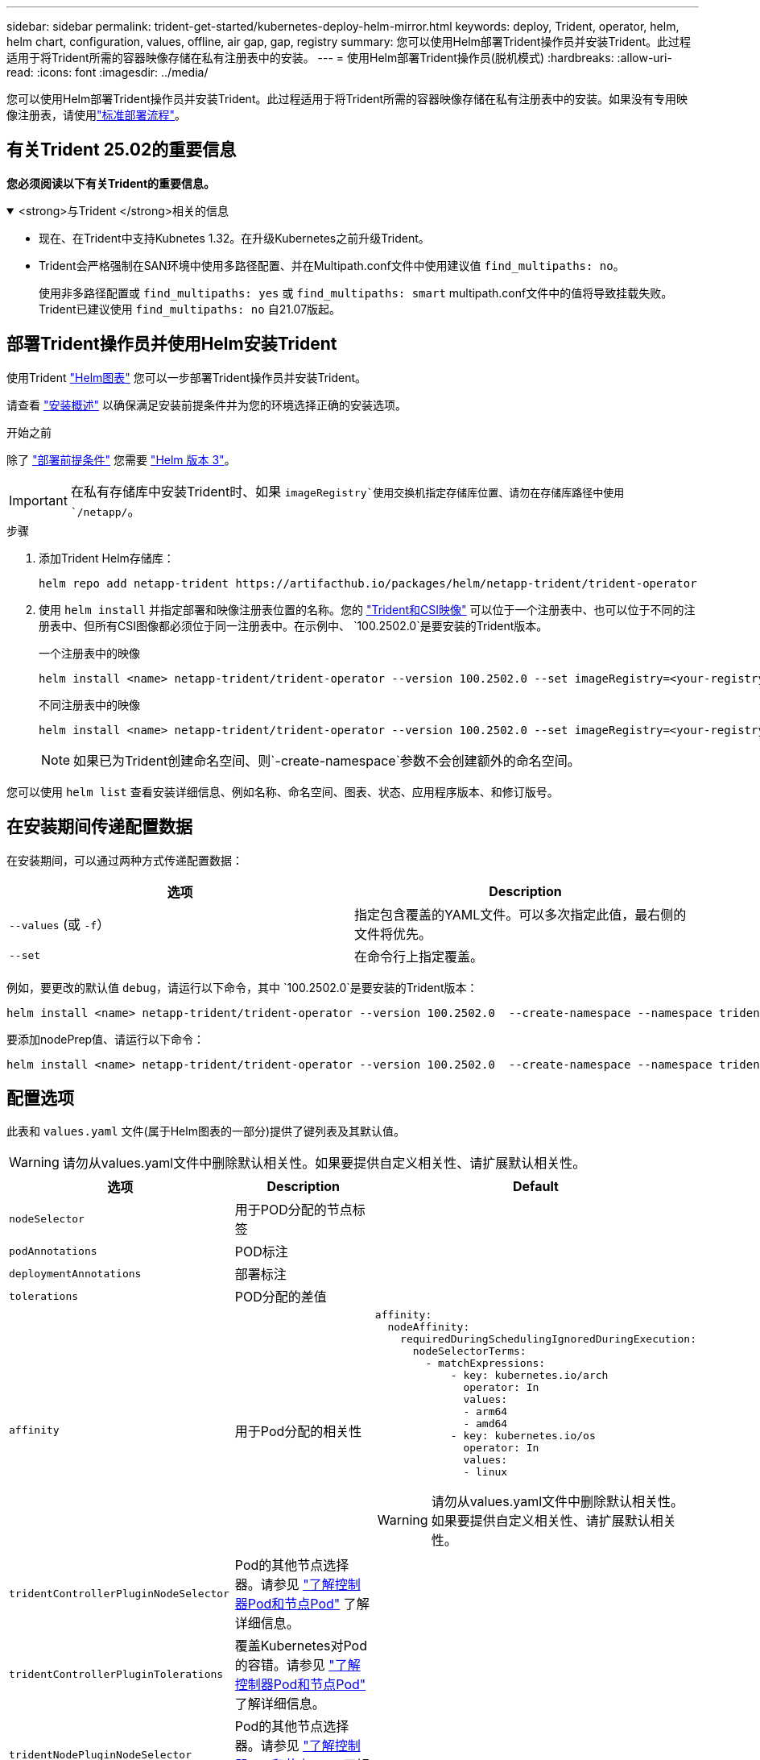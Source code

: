 ---
sidebar: sidebar 
permalink: trident-get-started/kubernetes-deploy-helm-mirror.html 
keywords: deploy, Trident, operator, helm, helm chart, configuration, values, offline, air gap, gap, registry 
summary: 您可以使用Helm部署Trident操作员并安装Trident。此过程适用于将Trident所需的容器映像存储在私有注册表中的安装。 
---
= 使用Helm部署Trident操作员(脱机模式)
:hardbreaks:
:allow-uri-read: 
:icons: font
:imagesdir: ../media/


[role="lead"]
您可以使用Helm部署Trident操作员并安装Trident。此过程适用于将Trident所需的容器映像存储在私有注册表中的安装。如果没有专用映像注册表，请使用link:kubernetes-deploy-helm.html["标准部署流程"]。



== 有关Trident 25.02的重要信息

*您必须阅读以下有关Trident的重要信息。*

.<strong>与Trident </strong>相关的信息
[%collapsible%open]
====
[]
=====
* 现在、在Trident中支持Kubnetes 1.32。在升级Kubernetes之前升级Trident。
* Trident会严格强制在SAN环境中使用多路径配置、并在Multipath.conf文件中使用建议值 `find_multipaths: no`。
+
使用非多路径配置或 `find_multipaths: yes` 或 `find_multipaths: smart` multipath.conf文件中的值将导致挂载失败。Trident已建议使用 `find_multipaths: no` 自21.07版起。



=====
====


== 部署Trident操作员并使用Helm安装Trident

使用Trident link:https://artifacthub.io/packages/helm/netapp-trident/trident-operator["Helm图表"^] 您可以一步部署Trident操作员并安装Trident。

请查看 link:../trident-get-started/kubernetes-deploy.html["安装概述"] 以确保满足安装前提条件并为您的环境选择正确的安装选项。

.开始之前
除了 link:../trident-get-started/kubernetes-deploy.html#before-you-deploy["部署前提条件"] 您需要 link:https://v3.helm.sh/["Helm 版本 3"^]。


IMPORTANT: 在私有存储库中安装Trident时、如果 `imageRegistry`使用交换机指定存储库位置、请勿在存储库路径中使用 `/netapp/`。

.步骤
. 添加Trident Helm存储库：
+
[listing]
----
helm repo add netapp-trident https://artifacthub.io/packages/helm/netapp-trident/trident-operator
----
. 使用 `helm install` 并指定部署和映像注册表位置的名称。您的 link:../trident-get-started/requirements.html#container-images-and-corresponding-kubernetes-versions["Trident和CSI映像"] 可以位于一个注册表中、也可以位于不同的注册表中、但所有CSI图像都必须位于同一注册表中。在示例中、 `100.2502.0`是要安装的Trident版本。
+
[role="tabbed-block"]
====
.一个注册表中的映像
--
[listing]
----
helm install <name> netapp-trident/trident-operator --version 100.2502.0 --set imageRegistry=<your-registry> --create-namespace --namespace <trident-namespace> --set nodePrep={iscsi}
----
--
.不同注册表中的映像
--
[listing]
----
helm install <name> netapp-trident/trident-operator --version 100.2502.0 --set imageRegistry=<your-registry> --set operatorImage=<your-registry>/trident-operator:25.02.0 --set tridentAutosupportImage=<your-registry>/trident-autosupport:25.02 --set tridentImage=<your-registry>/trident:25.02.0 --create-namespace --namespace <trident-namespace> --set nodePrep={iscsi}
----
--
====
+

NOTE: 如果已为Trident创建命名空间、则`-create-namespace`参数不会创建额外的命名空间。



您可以使用 `helm list` 查看安装详细信息、例如名称、命名空间、图表、状态、应用程序版本、和修订版号。



== 在安装期间传递配置数据

在安装期间，可以通过两种方式传递配置数据：

[cols="2"]
|===
| 选项 | Description 


| `--values` (或 `-f`）  a| 
指定包含覆盖的YAML文件。可以多次指定此值，最右侧的文件将优先。



| `--set`  a| 
在命令行上指定覆盖。

|===
例如，要更改的默认值 `debug`，请运行以下命令，其中 `100.2502.0`是要安装的Trident版本：

[listing]
----
helm install <name> netapp-trident/trident-operator --version 100.2502.0  --create-namespace --namespace trident --set tridentDebug=true
----
要添加nodePrep值、请运行以下命令：

[listing]
----
helm install <name> netapp-trident/trident-operator --version 100.2502.0  --create-namespace --namespace trident --set nodePrep={iscsi}
----


== 配置选项

此表和 `values.yaml` 文件(属于Helm图表的一部分)提供了键列表及其默认值。


WARNING: 请勿从values.yaml文件中删除默认相关性。如果要提供自定义相关性、请扩展默认相关性。

[cols="3"]
|===
| 选项 | Description | Default 


| `nodeSelector` | 用于POD分配的节点标签 |  


| `podAnnotations` | POD标注 |  


| `deploymentAnnotations` | 部署标注 |  


| `tolerations` | POD分配的差值 |  


| `affinity` | 用于Pod分配的相关性  a| 
[listing]
----
affinity:
  nodeAffinity:
    requiredDuringSchedulingIgnoredDuringExecution:
      nodeSelectorTerms:
        - matchExpressions:
            - key: kubernetes.io/arch
              operator: In
              values:
              - arm64
              - amd64
            - key: kubernetes.io/os
              operator: In
              values:
              - linux
----

WARNING: 请勿从values.yaml文件中删除默认相关性。如果要提供自定义相关性、请扩展默认相关性。



| `tridentControllerPluginNodeSelector` | Pod的其他节点选择器。请参见 link:../trident-get-started/architecture.html#understanding-controller-pods-and-node-pods["了解控制器Pod和节点Pod"] 了解详细信息。 |  


| `tridentControllerPluginTolerations` | 覆盖Kubernetes对Pod的容错。请参见 link:../trident-get-started/architecture.html#understanding-controller-pods-and-node-pods["了解控制器Pod和节点Pod"] 了解详细信息。 |  


| `tridentNodePluginNodeSelector` | Pod的其他节点选择器。请参见 link:../trident-get-started/architecture.html#understanding-controller-pods-and-node-pods["了解控制器Pod和节点Pod"] 了解详细信息。 |  


| `tridentNodePluginTolerations` | 覆盖Kubernetes对Pod的容错。请参见 link:../trident-get-started/architecture.html#understanding-controller-pods-and-node-pods["了解控制器Pod和节点Pod"] 了解详细信息。 |  


| `imageRegistry` | 标识、 `trident`和其它图像的注册表 `trident-operator`。留空以接受默认值。重要信息：在私有存储库中安装Trident时、如果 `imageRegistry`使用交换机指定存储库位置、请勿在存储库路径中使用 `/netapp/`。 | "" 


| `imagePullPolicy` | 设置的映像提取策略 `trident-operator`。 | `IfNotPresent` 


| `imagePullSecs` | 设置的映像提取密钥 `trident-operator`， `trident`和其他图像。 |  


| `kubeletDir` | 允许覆盖kubelet内部状态的主机位置。 | `"/var/lib/kubelet"` 


| `operatorLogLevel` | 允许将Trident操作符的日志级别设置为： `trace`， `debug`， `info`， `warn`， `error`或 `fatal`。 | `"info"` 


| `operatorDebug` | 允许将Trident操作符的日志级别设置为DEBUG。 | `true` 


| `operatorImage` | 允许完全覆盖的映像 `trident-operator`。 | "" 


| `operatorImageTag` | 允许覆盖的标记 `trident-operator` 图像。 | "" 


| `tridentIPv6` | 允许在IPv6集群中启用Trident。 | `false` 


| `tridentK8sTimeout` | 覆盖大多数Kubernetes API操作的默认30秒超时(如果不为零、则以秒为单位)。 | `0` 


| `tridentHttpRequestTimeout` | 使用覆盖HTTP请求的默认90秒超时 `0s` 为超时的无限持续时间。不允许使用负值。 | `"90s"` 


| `tridentSilenceAutosupport` | 允许禁用Trident定期AutoSupport报告。 | `false` 


| `tridentAutosupportImageTag` | 允许覆盖Trident AutoSupport容器的映像标记。 | `<version>` 


| `tridentAutosupportProxy` | 允许Trident AutoSupport容器通过HTTP代理回拨。 | "" 


| `tridentLogFormat` | 设置Trident日志记录格式(`text`或 `json`)。 | `"text"` 


| `tridentDisableAuditLog` | 禁用Trident审核日志程序。 | `true` 


| `tridentLogLevel` | 允许将Trident的日志级别设置为： `trace`、 `debug` `info`、、、 `warn` `error`或 `fatal`。 | `"info"` 


| `tridentDebug` | 允许将Trident的日志级别设置为 `debug`。 | `false` 


| `tridentLogWorkflows` | 允许为跟踪日志记录或日志抑制启用特定的Trident工作流。 | "" 


| `tridentLogLayers` | 允许为跟踪日志记录或日志抑制启用特定的Trident层。 | "" 


| `TridentImage` | 允许完全覆盖Trident的图像。 | "" 


| `tridentImageTag` | 允许覆盖Trident的映像标记。 | "" 


| `tridentProbePort` | 允许覆盖用于Kubernetes活动/就绪性探测的默认端口。 | "" 


| `windows` | 使Trident能够安装在Windows工作节点上。 | `false` 


| `enableForceDetach` | 允许启用强制分离功能。 | `false` 


| `excludePodSecurityPolicy` | 从创建过程中排除操作员POD安全策略。 | `false` 


| `nodePrep` | 使Trident能够使Kubbernetes集群的节点做好准备、以便使用指定的数据存储协议管理卷。*目前， `iscsi`是唯一支持的值。* |  
|===